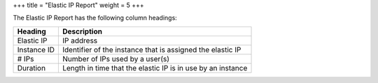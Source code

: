 +++
title = "Elastic IP Report"
weight = 5
+++

..  _reports_elasticip_headings:

The Elastic IP Report has the following column headings: 



.. list-table::
  :header-rows: 1

  *
    - Heading
    - Description
  *
    - Elastic IP
    - IP address
  *
    - Instance ID
    - Identifier of the instance that is assigned the elastic IP
  *
    - # IPs
    - Number of IPs used by a user(s)
  *
    - Duration
    - Length in time that the elastic IP is in use by an instance


